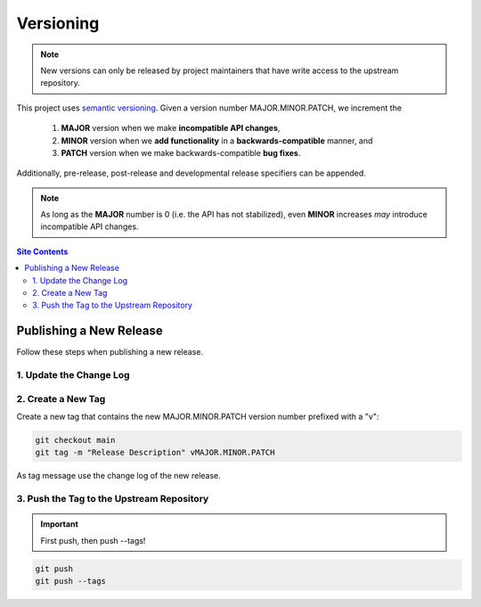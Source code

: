 .. _versioning-label:

Versioning
==========

.. note::

    New versions can only be released by project maintainers that have
    write access to the upstream repository.

This project uses `semantic versioning`_.  Given a version number
MAJOR.MINOR.PATCH, we increment the

    1. **MAJOR** version when we make **incompatible API changes**,
    2. **MINOR** version when we **add functionality** in a
       **backwards-compatible** manner, and
    3. **PATCH** version when we make backwards-compatible
       **bug fixes**.

Additionally, pre-release, post-release and developmental release
specifiers can be appended.

.. note::

    As long as the **MAJOR** number is 0 (i.e. the API has not
    stabilized), even **MINOR** increases *may* introduce incompatible
    API changes.

.. contents:: Site Contents
    :depth: 2
    :local:


.. _publishing-release-label:

Publishing a New Release
------------------------

Follow these steps when publishing a new release.


1. Update the Change Log
^^^^^^^^^^^^^^^^^^^^^^^^

.. todo::

    Establish a change log.  See https://keepachangelog.com/ for some
    useful guidelines.


2. Create a New Tag
^^^^^^^^^^^^^^^^^^^

Create a new tag that contains the new MAJOR.MINOR.PATCH version number
prefixed with a "v":

.. code-block:: bash

    git checkout main
    git tag -m "Release Description" vMAJOR.MINOR.PATCH

As tag message use the change log of the new release.


3. Push the Tag to the Upstream Repository
^^^^^^^^^^^^^^^^^^^^^^^^^^^^^^^^^^^^^^^^^^

.. important::

    First push, then push \--tags!

.. code-block:: bash

    git push
    git push --tags


.. _semantic versioning: http://semver.org/
